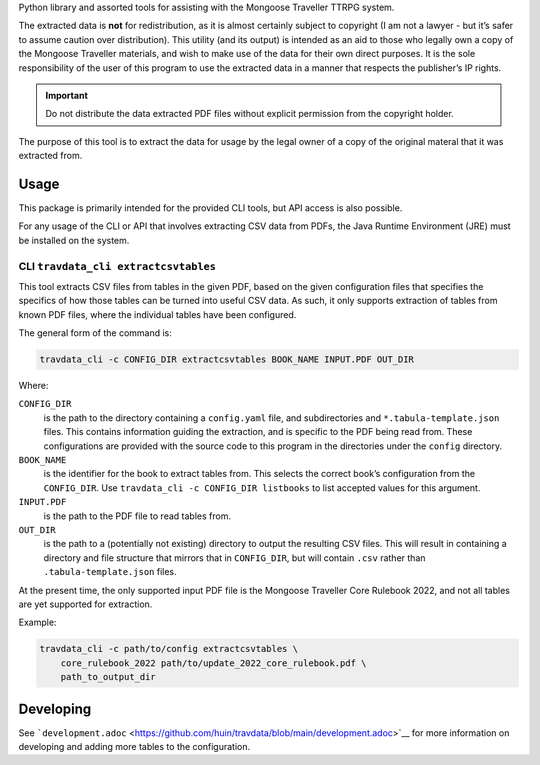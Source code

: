 Python library and assorted tools for assisting with the Mongoose
Traveller TTRPG system.

The extracted data is **not** for redistribution, as it is almost
certainly subject to copyright (I am not a lawyer - but it’s safer to
assume caution over distribution). This utility (and its output) is
intended as an aid to those who legally own a copy of the Mongoose
Traveller materials, and wish to make use of the data for their own
direct purposes. It is the sole responsibility of the user of this
program to use the extracted data in a manner that respects the
publisher’s IP rights.

.. important::

   Do not distribute the data extracted PDF files without explicit
   permission from the copyright holder.

The purpose of this tool is to extract the data for usage by the legal
owner of a copy of the original materal that it was extracted from.

.. _`_usage`:

Usage
=====

This package is primarily intended for the provided CLI tools, but API
access is also possible.

For any usage of the CLI or API that involves extracting CSV data from
PDFs, the Java Runtime Environment (JRE) must be installed on the
system.

.. _`_cli_literal_travdata_cli_extractcsvtables_literal`:

CLI ``travdata_cli extractcsvtables``
-------------------------------------

This tool extracts CSV files from tables in the given PDF, based on the
given configuration files that specifies the specifics of how those
tables can be turned into useful CSV data. As such, it only supports
extraction of tables from known PDF files, where the individual tables
have been configured.

The general form of the command is:

.. code:: shell

   travdata_cli -c CONFIG_DIR extractcsvtables BOOK_NAME INPUT.PDF OUT_DIR

Where:

``CONFIG_DIR``
   is the path to the directory containing a ``config.yaml`` file, and
   subdirectories and ``*.tabula-template.json`` files. This contains
   information guiding the extraction, and is specific to the PDF being
   read from. These configurations are provided with the source code to
   this program in the directories under the ``config`` directory.

``BOOK_NAME``
   is the identifier for the book to extract tables from. This selects
   the correct book’s configuration from the ``CONFIG_DIR``. Use
   ``travdata_cli -c CONFIG_DIR listbooks`` to list accepted values for
   this argument.

``INPUT.PDF``
   is the path to the PDF file to read tables from.

``OUT_DIR``
   is the path to a (potentially not existing) directory to output the
   resulting CSV files. This will result in containing a directory and
   file structure that mirrors that in ``CONFIG_DIR``, but will contain
   ``.csv`` rather than ``.tabula-template.json`` files.

At the present time, the only supported input PDF file is the Mongoose
Traveller Core Rulebook 2022, and not all tables are yet supported for
extraction.

Example:

.. code:: shell

   travdata_cli -c path/to/config extractcsvtables \
       core_rulebook_2022 path/to/update_2022_core_rulebook.pdf \
       path_to_output_dir

.. _`_developing`:

Developing
==========

See
```development.adoc`` <https://github.com/huin/travdata/blob/main/development.adoc>`__
for more information on developing and adding more tables to the
configuration.
